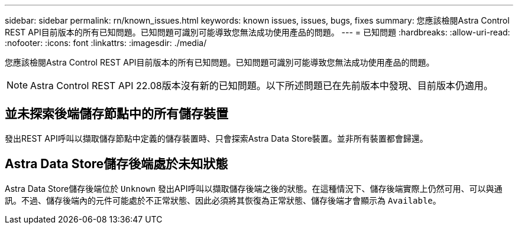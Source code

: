 ---
sidebar: sidebar 
permalink: rn/known_issues.html 
keywords: known issues, issues, bugs, fixes 
summary: 您應該檢閱Astra Control REST API目前版本的所有已知問題。已知問題可識別可能導致您無法成功使用產品的問題。 
---
= 已知問題
:hardbreaks:
:allow-uri-read: 
:nofooter: 
:icons: font
:linkattrs: 
:imagesdir: ./media/


[role="lead"]
您應該檢閱Astra Control REST API目前版本的所有已知問題。已知問題可識別可能導致您無法成功使用產品的問題。


NOTE: Astra Control REST API 22.08版本沒有新的已知問題。以下所述問題已在先前版本中發現、目前版本仍適用。



== 並未探索後端儲存節點中的所有儲存裝置

發出REST API呼叫以擷取儲存節點中定義的儲存裝置時、只會探索Astra Data Store裝置。並非所有裝置都會歸還。



== Astra Data Store儲存後端處於未知狀態

Astra Data Store儲存後端位於 `Unknown` 發出API呼叫以擷取儲存後端之後的狀態。在這種情況下、儲存後端實際上仍然可用、可以與通訊。不過、儲存後端內的元件可能處於不正常狀態、因此必須將其恢復為正常狀態、儲存後端才會顯示為 `Available`。
